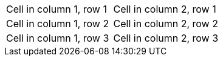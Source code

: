 |===
|Cell in column 1, row 1|Cell in column 2, row 1
|Cell in column 1, row 2|Cell in column 2, row 2
|Cell in column 1, row 3|Cell in column 2, row 3
|===